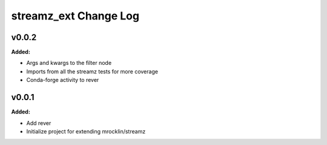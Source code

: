 ======================
streamz_ext Change Log
======================

.. current developments

v0.0.2
====================

**Added:**

* Args and kwargs to the filter node

* Imports from all the streamz tests for more coverage

* Conda-forge activity to rever




v0.0.1
====================

**Added:**

* Add rever
* Initialize project for extending mrocklin/streamz




